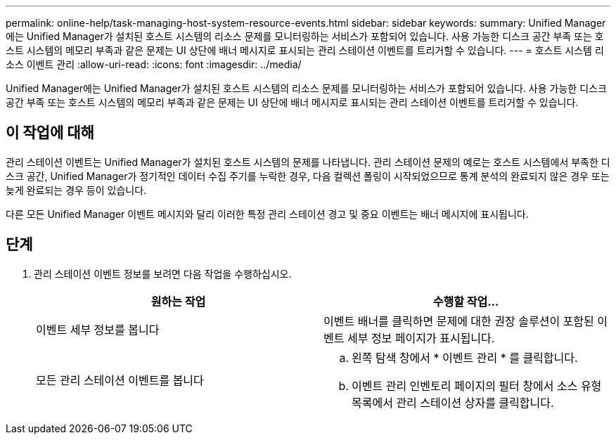 ---
permalink: online-help/task-managing-host-system-resource-events.html 
sidebar: sidebar 
keywords:  
summary: Unified Manager에는 Unified Manager가 설치된 호스트 시스템의 리소스 문제를 모니터링하는 서비스가 포함되어 있습니다. 사용 가능한 디스크 공간 부족 또는 호스트 시스템의 메모리 부족과 같은 문제는 UI 상단에 배너 메시지로 표시되는 관리 스테이션 이벤트를 트리거할 수 있습니다. 
---
= 호스트 시스템 리소스 이벤트 관리
:allow-uri-read: 
:icons: font
:imagesdir: ../media/


[role="lead"]
Unified Manager에는 Unified Manager가 설치된 호스트 시스템의 리소스 문제를 모니터링하는 서비스가 포함되어 있습니다. 사용 가능한 디스크 공간 부족 또는 호스트 시스템의 메모리 부족과 같은 문제는 UI 상단에 배너 메시지로 표시되는 관리 스테이션 이벤트를 트리거할 수 있습니다.



== 이 작업에 대해

관리 스테이션 이벤트는 Unified Manager가 설치된 호스트 시스템의 문제를 나타냅니다. 관리 스테이션 문제의 예로는 호스트 시스템에서 부족한 디스크 공간, Unified Manager가 정기적인 데이터 수집 주기를 누락한 경우, 다음 컬렉션 폴링이 시작되었으므로 통계 분석의 완료되지 않은 경우 또는 늦게 완료되는 경우 등이 있습니다.

다른 모든 Unified Manager 이벤트 메시지와 달리 이러한 특정 관리 스테이션 경고 및 중요 이벤트는 배너 메시지에 표시됩니다.



== 단계

. 관리 스테이션 이벤트 정보를 보려면 다음 작업을 수행하십시오.
+
[cols="1a,1a"]
|===
| 원하는 작업 | 수행할 작업... 


 a| 
이벤트 세부 정보를 봅니다
 a| 
이벤트 배너를 클릭하면 문제에 대한 권장 솔루션이 포함된 이벤트 세부 정보 페이지가 표시됩니다.



 a| 
모든 관리 스테이션 이벤트를 봅니다
 a| 
.. 왼쪽 탐색 창에서 * 이벤트 관리 * 를 클릭합니다.
.. 이벤트 관리 인벤토리 페이지의 필터 창에서 소스 유형 목록에서 관리 스테이션 상자를 클릭합니다.


|===

